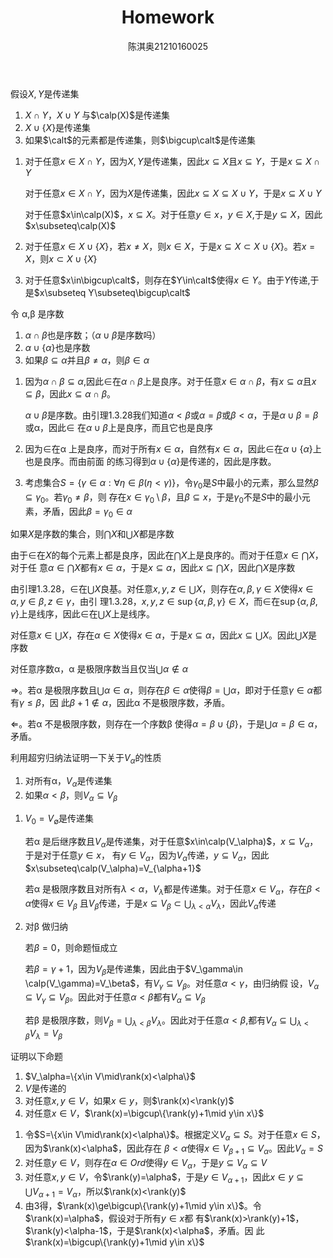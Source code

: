 #+TITLE: Homework
#+AUTHOR: 陈淇奥@@latex:\\@@21210160025

#+LATEX_HEADER: \usepackage[UTF8]{ctex}
#+LATEX_HEADER: \input{../../../preamble-lite.tex}

#+ATTR_LATEX: :options [1.3.22]
#+BEGIN_exercise
假设\(X,Y\)是传递集
1. \(X\cap Y\)，\(X\cup Y\) 与\(\calp(X)\)是传递集
2. \(X\cup\{X\}\)是传递集
3. 如果\(\calt\)的元素都是传递集，则\(\bigcup\calt\)是传递集
#+END_exercise

#+BEGIN_proof
1. 对于任意\(x\in X\cap Y\)，因为\(X,Y\)是传递集，因此\(x\subseteq X\)且\(x\subseteq Y\)，于是\(x\subseteq X\cap Y\)

   对于任意\(x\in X\cap Y\)，因为\(X\)是传递集，因此\(x\subseteq X\subseteq X\cup Y\)，于是\(x\subseteq X\cup Y\)

   对于任意\(x\in\calp(X)\)，\(x\subseteq X\)。对于任意\(y\in x\)，\(y\in X\),于是\(y\subseteq X\)，因此\(x\subseteq\calp(X)\)

2. 对于任意\(x\in X\cup\{X\}\)，若\(x\neq X\)，则\(x\in X\)，于是\(x\subseteq X\subset X\cup\{X\}\)。若\(x=X\)，则\(x\subset X\cup\{X\}\)

3. 对于任意\(x\in\bigcup\calt\)，则存在\(Y\in\calt\)使得\(x\in Y\)。由于\(Y\)传递,于是\(x\subseteq Y\subseteq\bigcup\calt\)
#+END_proof

#+ATTR_LATEX: :options [1.3.27]
#+BEGIN_exercise
令 \alpha,\beta 是序数
1. \(\alpha\cap\beta\)也是序数；（\(\alpha\cup\beta\)是序数吗）
2. \(\alpha\cup\{\alpha\}\)也是序数
3. 如果\(\beta\subseteq\alpha\)并且\(\beta\neq\alpha\)，则\(\beta\in\alpha\)
#+END_exercise

#+BEGIN_proof
1. 因为\(\alpha\cap\beta\subseteq\alpha\),因此\(\in\)在\(\alpha\cap\beta\)上是良序。对于任意\(x\in\alpha\cap\beta\)，有\(x\subseteq\alpha\)且\(x\subseteq\beta\)，因此\(x\subseteq\alpha\cap\beta\)。

   \(\alpha\cup\beta\)是序数。由引理1.3.28我们知道\(\alpha<\beta\)或\(\alpha=\beta\)或\(\beta<\alpha\)，于是\(\alpha\cup\beta=\beta\)或\alpha，因此\(\in\)
   在\(\alpha\cup\beta\)上是良序，而且它也是良序

2. 因为\(\in\)在\alpha 上是良序，而对于所有\(x\in\alpha\)，自然有\(x\in\alpha\)，因此\(\in\)在\(\alpha\cup\{\alpha\}\)上也是良序。而由前面
   的练习得到\(\alpha\cup\{\alpha\}\)是传递的，因此是序数。

3. 考虑集合\(S=\{\gamma\in\alpha:\forall \eta\in\beta(\eta<\gamma)\}\)，令\(\gamma_0\)是\(S\)中最小的元素，那么显然\(\beta\subseteq\gamma_0\)。若\(\gamma_0\neq\beta\)，则
   存在\(x\in\gamma_0\setminus\beta\)，且\(\beta\subseteq x\)，于是\(\gamma_0\)不是\(S\)中的最小元素，矛盾，因此\(\beta=\gamma_0\in\alpha\)
#+END_proof

#+ATTR_LATEX: :options [1.3.33]
#+BEGIN_exercise
如果\(X\)是序数的集合，则\(\bigcap X\)和\(\bigcup X\)都是序数
#+END_exercise

#+BEGIN_proof
由于\(\in\)在\(X\)的每个元素上都是良序，因此在\(\bigcap X\)上是良序的。而对于任意\(x\in\bigcap X\)，对于任
意\(\alpha\in\bigcap X\)都有\(x\in\alpha\)，于是\(x\subseteq\alpha\)，因此\(x\subseteq\bigcap X\)，因此\(\bigcap X\)是序数

由引理1.3.28，\(\in\)在\(\bigcup X\)良基。对任意\(x,y,z\in\bigcup X\)，则存在\(\alpha,\beta,\gamma\in X\)使得\(x\in\alpha,y\in\beta,z\in\gamma\)，由引
理1.3.28，\(x,y,z\in\sup\{\alpha,\beta,\gamma\}\in X\)，而\(\in\)在\(\sup\{\alpha,\beta,\gamma\}\)上是线序，因此\(\in\)在\(\bigcup X\)上是线序。

对任意\(x\in\bigcup X\)，存在\(\alpha\in X\)使得\(x\in\alpha\)，于是\(x\subseteq\alpha\)，因此\(x\subseteq\bigcup X\)。因此\(\bigcup X\)是序数
#+END_proof

#+ATTR_LATEX: :options [1.3.34]
#+BEGIN_exercise
对任意序数\alpha，\alpha 是极限序数当且仅当\(\bigcup\alpha\notin\alpha\)
#+END_exercise

#+BEGIN_proof
\(\Rightarrow\)。若\alpha 是极限序数且\(\bigcup\alpha\in\alpha\)，则存在\(\beta\in\alpha\)使得\(\beta=\bigcup\alpha\)，即对于任意\(\gamma\in\alpha\)都有\(\gamma\le\beta\)，因
此\(\beta+1\notin\alpha\)，因此\alpha 不是极限序数，矛盾。

\(\Leftarrow\)。若\alpha 不是极限序数，则存在一个序数\beta 使得\(\alpha=\beta\cup\{\beta\}\)，于是\(\bigcup\alpha=\beta\in\alpha\)，矛盾。
#+END_proof

#+ATTR_LATEX: :options [1.3.43]
#+BEGIN_exercise
利用超穷归纳法证明一下关于\(V_\alpha\)的性质
1. 对所有\alpha，\(V_\alpha\)是传递集
2. 如果\(\alpha<\beta\)，则\(V_\alpha\subseteq V_\beta\)
#+END_exercise

#+BEGIN_proof
1. \(V_0=V_\emptyset\)是传递集

   若\alpha 是后继序数且\(V_\alpha\)是传递集，对于任意\(x\in\calp(V_\alpha)\)，\(x\subseteq V_\alpha\)，于是对于任意\(y\in x\)，
   有\(y\in V_\alpha\)，因为\(V_\alpha\)传递，\(y\subseteq V_\alpha\)，因此\(x\subseteq\calp(V_\alpha)=V_{\alpha+1}\)

   若\alpha 是极限序数且对所有\(\lambda<\alpha\)，\(V_\lambda\)都是传递集。对于任意\(x\in V_\alpha\)，存在\(\beta<\alpha\)使得\(x\in V_\beta\)
   且\(V_\beta\)传递，于是\(x\subseteq V_\beta\subset\bigcup_{\lambda<\alpha}V_\lambda\)，因此\(V_\alpha\)传递

2. 对\beta 做归纳

   若\(\beta=0\)，则命题恒成立

   若\(\beta=\gamma+1\)，因为\(V_\beta\)是传递集，因此由于\(V_\gamma\in \calp(V_\gamma)=V_\beta\)，有\(V_\gamma\subseteq V_\beta\)。对任意\(\alpha<\gamma\)，由归纳假
   设，\(V_\alpha\subseteq V_\gamma\subseteq V_\beta\)。因此对于任意\(\alpha<\beta\)都有\(V_\alpha\subseteq V_\beta\)

   若\beta 是极限序数，则\(V_\beta=\bigcup_{\lambda<\beta}V_\lambda\)。因此对于任意\(\alpha<\beta\),都有\(V_\alpha\subseteq \bigcup_{\lambda<\beta}V_\lambda=V_\beta\)
#+END_proof

#+ATTR_LATEX: :options [1.3.45]
#+BEGIN_exercise
证明以下命题
1. \(V_\alpha=\{x\in V\mid\rank(x)<\alpha\}\)
2. \(V\)是传递的
3. 对任意\(x,y\in V\)，如果\(x\in y\)，则\(\rank(x)<\rank(y)\)
4. 对任意\(x\in V\)，\(\rank(x)=\bigcup\{\rank(y)+1\mid y\in x\}\)
#+END_exercise

#+BEGIN_proof
1. 令\(S=\{x\in V\mid\rank(x)<\alpha\}\)。根据定义\(V_\alpha\subseteq S\)。对于任意\(x\in S\)，因为\(\rank(x)<\alpha\)，因此存在
   \(\beta<\alpha\)使得\(x\in V_{\beta+1}\subseteq V_\alpha\)。因此\(V_\alpha=S\)
2. 对任意\(y\in V\)，则存在\(\alpha\in Ord\)使得\(y\in V_\alpha\)，于是\(y\subseteq V_\alpha\subseteq V\)
3. 对任意\(x,y\in V\)，令\(\rank(y)=\alpha\)，于是\(y\in V_{\alpha+1}\)，因此\(x\in y\subseteq\bigcup V_{\alpha+1}=V_\alpha\)，所以\(\rank(x)<\rank(y)\)
4. 由3得，\(\rank(x)\ge\bigcup\{\rank(y)+1\mid y\in x\}\)。令\(\rank(x)=\alpha\)，假设对于所有\(y\in x\)都
   有\(\rank(x)>\rank(y)+1\)，\(\rank(y)<\alpha-1\)，于是\(\rank(x)<\alpha\)，矛盾。因
   此\(\rank(x)=\bigcup\{\rank(y)+1\mid y\in x\}\)

#+END_proof
